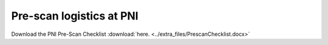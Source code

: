 .. _prescan:

Pre-scan logistics at PNI 
-------------------------

.. image:: ../extra_files/PrescanChecklist_page1.png

.. image:: ../extra_files/PrescanChecklist_page2.png

Download the PNI Pre-Scan Checklist :download:`here. <../extra_files/PrescanChecklist.docx>`
